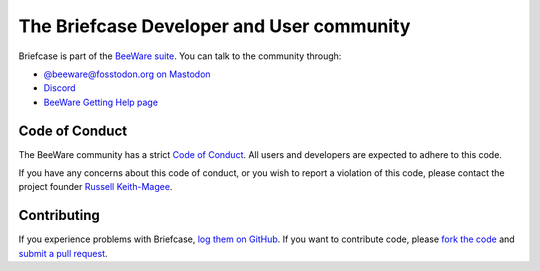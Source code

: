 The Briefcase Developer and User community
==========================================

Briefcase is part of the `BeeWare suite`_. You can talk to the community
through:

* `@beeware@fosstodon.org on Mastodon <https://fosstodon.org/@beeware>`__
* `Discord <https://beeware.org/bee/chat/>`__
* `BeeWare Getting Help page <https://beeware.org/community/getting-help/>`__

Code of Conduct
---------------

The BeeWare community has a strict `Code of Conduct`_. All users and developers
are expected to adhere to this code.

If you have any concerns about this code of conduct, or you wish to report a
violation of this code, please contact the project founder `Russell
Keith-Magee`_.

Contributing
------------

If you experience problems with Briefcase, `log them on GitHub`_. If you want
to contribute code, please `fork the code`_ and `submit a pull request`_.

.. _BeeWare suite: http://beeware.org
.. _Read The Docs: https://briefcase.readthedocs.io
.. _log them on Github: https://github.com/beeware/briefcase/issues
.. _fork the code: https://github.com/beeware/briefcase
.. _submit a pull request: https://github.com/beeware/briefcase/pulls
.. _Code of Conduct: http://beeware.org/contributing/index.html
.. _Russell Keith-Magee: russell@keith-magee.com
